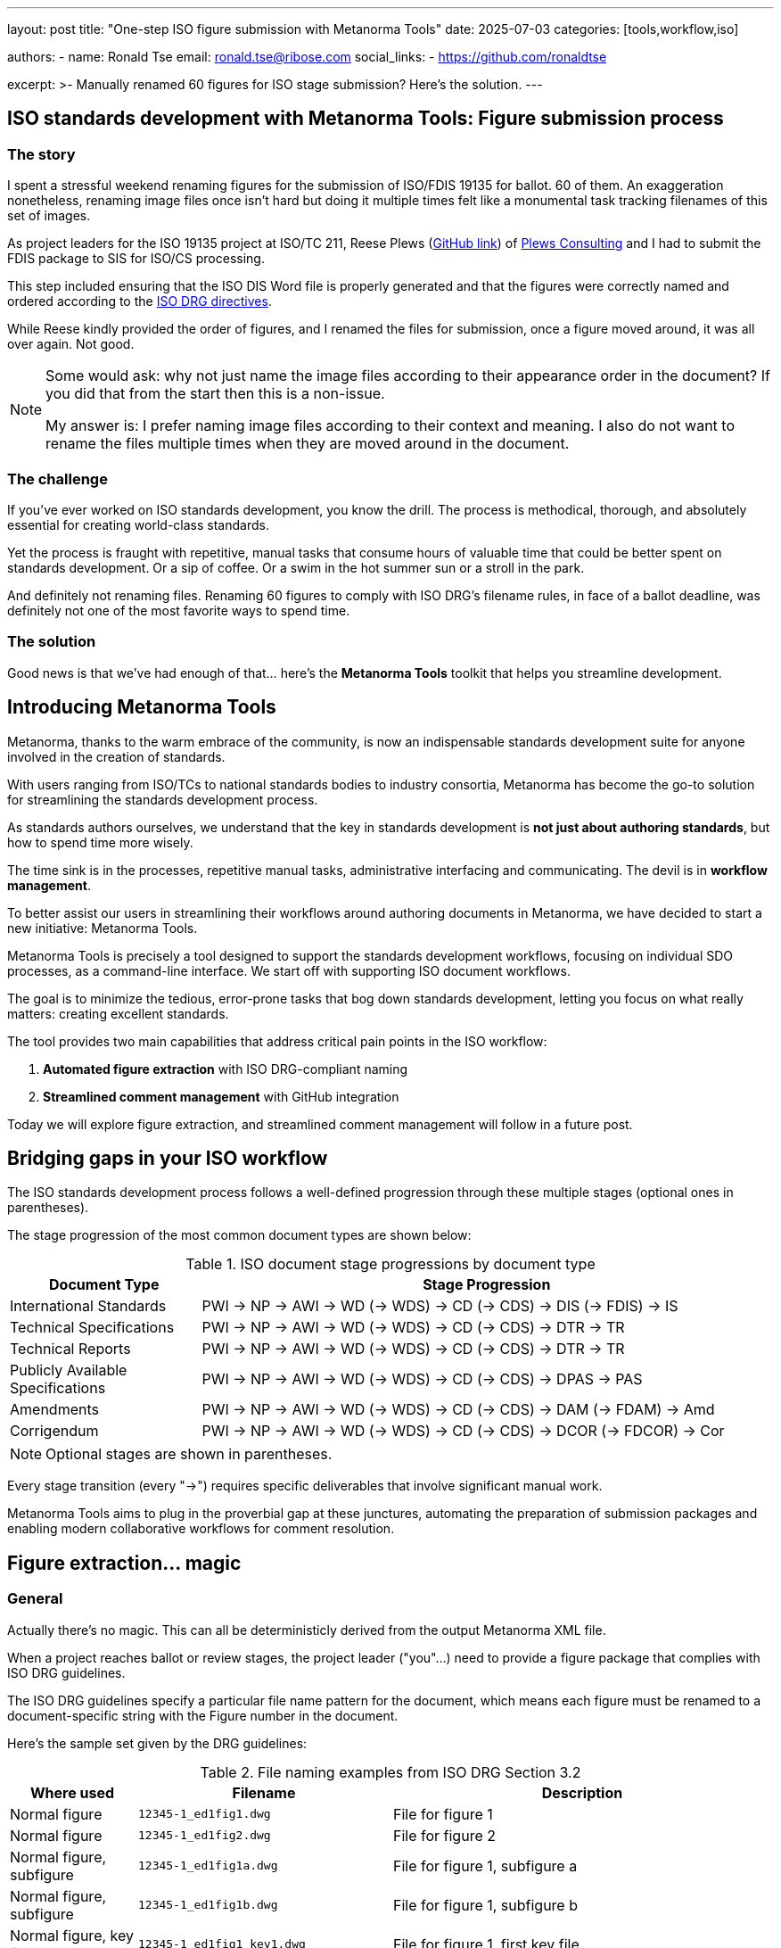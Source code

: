---
layout: post
title: "One-step ISO figure submission with Metanorma Tools"
date: 2025-07-03
categories: [tools,workflow,iso]

authors:
- name: Ronald Tse
  email: ronald.tse@ribose.com
  social_links:
  - https://github.com/ronaldtse

excerpt: >-
  Manually renamed 60 figures for ISO stage submission? Here's the solution.
---

== ISO standards development with Metanorma Tools: Figure submission process

=== The story

I spent a stressful weekend renaming figures for the submission of ISO/FDIS
19135 for ballot. 60 of them. An exaggeration nonetheless, renaming image files
once isn't hard but doing it multiple times felt like a monumental task tracking
filenames of this set of images.

As project leaders for the ISO 19135 project at ISO/TC 211, Reese Plews
(https://github.com/ReesePlews[GitHub link]) of
https://www.plewsconsulting.com[Plews Consulting] and I had to submit the FDIS
package to SIS for ISO/CS processing.

This step included ensuring that the ISO DIS Word file is properly generated and
that the figures were correctly named and ordered according to the
https://www.iso.org/drafting-standards.html[ISO DRG directives].

While Reese kindly provided the order of figures, and I renamed the files for
submission, once a figure moved around, it was all over again. Not good.

[NOTE]
====
Some would ask: why not just name the image files according to their appearance
order in the document? If you did that from the start then this is a non-issue.

My answer is: I prefer naming image files according to their context and
meaning. I also do not want to rename the files multiple times when they are
moved around in the document.
====

=== The challenge

If you've ever worked on ISO standards development, you know the drill. The
process is methodical, thorough, and absolutely essential for creating
world-class standards.

Yet the process is fraught with repetitive, manual tasks that consume hours of
valuable time that could be better spent on standards development. Or a sip
of coffee. Or a swim in the hot summer sun or a stroll in the park.

And definitely not renaming files. Renaming 60 figures to comply with ISO DRG's
filename rules, in face of a ballot deadline, was definitely not one of the most
favorite ways to spend time.

=== The solution

Good news is that we've had enough of that... here's the **Metanorma Tools**
toolkit that helps you streamline development.


== Introducing Metanorma Tools

Metanorma, thanks to the warm embrace of the community, is now an indispensable
standards development suite for anyone involved in the creation of standards.

With users ranging from ISO/TCs to national standards bodies to industry
consortia, Metanorma has become the go-to solution for streamlining the
standards development process.

As standards authors ourselves, we understand that the key in standards
development is *not just about authoring standards*, but how to spend time more
wisely.

The time sink is in the processes, repetitive manual tasks, administrative
interfacing and communicating. The devil is in *workflow management*.

To better assist our users in streamlining their workflows around authoring
documents in Metanorma, we have decided to start a new initiative: Metanorma
Tools.

Metanorma Tools is precisely a tool designed to support the standards
development workflows, focusing on individual SDO processes, as a command-line
interface. We start off with supporting ISO document workflows.

The goal is to minimize the tedious, error-prone tasks that bog down standards
development, letting you focus on what really matters: creating excellent
standards.

The tool provides two main capabilities that address critical pain points in
the ISO workflow:

. **Automated figure extraction** with ISO DRG-compliant naming
. **Streamlined comment management** with GitHub integration

Today we will explore figure extraction, and streamlined comment management will
follow in a future post.


== Bridging gaps in your ISO workflow

The ISO standards development process follows a well-defined progression through
these multiple stages (optional ones in parentheses).

The stage progression of the most common document types are shown below:

.ISO document stage progressions by document type
[cols="1,3",options="header"]
|===
| Document Type | Stage Progression

| International Standards
| PWI → NP → AWI → WD (→ WDS) → CD (→ CDS) → DIS (→ FDIS) → IS

| Technical Specifications
| PWI → NP → AWI → WD (→ WDS) → CD (→ CDS) → DTR → TR

| Technical Reports
| PWI → NP → AWI → WD (→ WDS) → CD (→ CDS) → DTR → TR

| Publicly Available Specifications
| PWI → NP → AWI → WD (→ WDS) → CD (→ CDS) → DPAS → PAS

| Amendments
| PWI → NP → AWI → WD (→ WDS) → CD (→ CDS) → DAM (→ FDAM) → Amd

| Corrigendum
| PWI → NP → AWI → WD (→ WDS) → CD (→ CDS) → DCOR (→ FDCOR) → Cor
|===

NOTE: Optional stages are shown in parentheses.

Every stage transition (every "→") requires specific deliverables that
involve significant manual work.

Metanorma Tools aims to plug in the proverbial gap at these junctures,
automating the preparation of submission packages and enabling modern
collaborative workflows for comment resolution.




== Figure extraction... magic

=== General

Actually there's no magic. This can all be deterministicly derived from the
output Metanorma XML file.

When a project reaches ballot or review stages, the project leader ("you"...)
need to provide a figure package that complies with ISO DRG guidelines.

The ISO DRG guidelines specify a particular file name pattern for the document,
which means each figure must be renamed to a document-specific string with the
Figure number in the document.

Here's the sample set given by the DRG guidelines:

.File naming examples from ISO DRG Section 3.2
[cols="1,2,3",options="header"]
|===
| Where used | Filename | Description

| Normal figure
| `12345-1_ed1fig1.dwg`
| File for figure 1

| Normal figure
| `12345-1_ed1fig2.dwg`
| File for figure 2

| Normal figure, subfigure
| `12345-1_ed1fig1a.dwg`
| File for figure 1, subfigure a

| Normal figure, subfigure
| `12345-1_ed1fig1b.dwg`
| File for figure 1, subfigure b

| Normal figure, key file
| `12345-1_ed1fig1_key1.dwg`
| File for figure 1, first key file

| Normal figure, key file
| `12345-1_ed1fig1_key2.dwg`
| File for figure 1, second key file

| Table
| `12345-1_ed1figTab1.dwg`
| File for the single figure in Table 1

| Table
| `12345-1_ed1figTab1a.dwg`
| File for the first figure in Table 1

| Table
| `12345-1_ed1figTab1b.dwg`
| File for the second figure in Table 1

| Annex
| `12345-1_ed1figA1.dwg`
| File for the first figure in appendix A

| Annex
| `12345-1_ed1figA2.dwg`
| File for the second figure in appendix A

| Annex
| `12345-1_ed1figA1a.dwg`
| File for first figure in appendix A, subfigure a

| Annex
| `12345-1_ed1figA1b.dwg`
| File for first figure in appendix A, subfigure b

| Language
| `12345-1_ed1fig1_f.dwg`
| File for figure 1, French translation

| Amendment
| `12345-1_ed1amd1fig1.dwg`
| File for figure 1 of amendment 1

| Inline
| `12345-1_ed1figText1.dwg`
| File for graphical element inline with text

| Special Layout
| `SL12345-1_ed1figTab1.dwg`
| File for table 1 which does not have a figure
|===


The pattern looks simple but it is not entirely straightforward.

There are several factors to consider, such as:

* figure numbers (1, 2, 3 or A.1, B.2, C.3...)
* subfigure numbers ("a)", "b)", etc.)
* key files (if you use images in a figure/table key)


=== The manual way (before)

Assume that your image files are named according to what they mean, instead of
the order of appearance in the document.

. Know the figure number (1, 2, 3,... A.1, B.2, C.3...)
. Create a map between the image filenames and the figure number.
. Rename each file following the ISO DRG pattern
. Create a ZIP package of these images
. Hope you didn't make any typos...


=== The Metanorma Tools way (now)

[source,bash]
----
$ metanorma-tools extract-images <document.presentation.xml> --zip
----

Where,

`document.presentation.xml`:: is the Metanorma Presentation XML file generated
by Metanorma.


That's it. A single command extracts all figures, applies ISO DRG-compliant
naming automatically, and creates a submission-ready ZIP package.

[source]
----
$ metanorma-tools extract-images 19135_fdis_ed2.presentation.xml --zip

# Output directory structure:
├── 19135_fdis_ed2.zip
└── 19135_fdis_ed2/            # after extracting
    ├── 19135_fdis_ed2fig1.svg
    ├── 19135_fdis_ed2fig2.png
    ├── 19135_fdis_ed2fig3.jpg
    ├── ...
    ├── 19135_fdis_ed2figA1.svg
    └── 19135_fdis_ed2figE1.svg
----

The tool automatically:

* Extracts document metadata (number, stage, edition) from the document
* Generates compliant filenames
* Preserves original image formats
* Creates organized directory structures
* Packages everything for submission


== Getting started

And this is how to get started with Metanorma Tools!


=== Installation

[source,bash]
----
$ gem install metanorma-tools
----

=== Quick start: figure extraction

[source,bash]
----
# Extract figures with ISO DRG naming
$ metanorma-tools extract-images your-document.presentation.xml [OUTPUT_DIRECTORY]

# Create submission package
$ metanorma-tools extract-images your-document.presentation.xml --zip
----


== What's next?

Metanorma Tools represents our commitment to making standards development more
efficient and collaborative.

The tool is open source, and available right now.

Try it out on your next ISO project and let us know how it works for you!

And stay tuned for our upcoming article regarding comment management with
Metanorma Tools...

== Resources

* https://github.com/metanorma/metanorma-tools[Metanorma Tools on GitHub]
* https://rubygems.org/gems/metanorma-tools[Install from RubyGems]
* https://github.com/metanorma/commenter[Commenter gem documentation]
* https://www.iso.org/drafting-standards.html[ISO DRG Directives]
